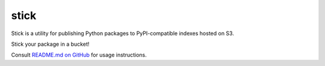 stick
=====

Stick is a utility for publishing Python packages to PyPI-compatible indexes hosted on S3.

Stick your package in a bucket!

Consult `README.md on GitHub <https://github.com/brandond/stick/blob/master/README.md>`__ for usage instructions.
